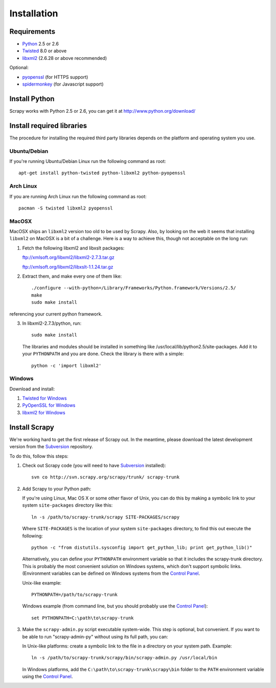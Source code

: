 .. _intro-install:

============
Installation
============

.. highlight:: sh

Requirements
============

* `Python <http://www.python.org>`_ 2.5 or 2.6
* `Twisted <http://twistedmatrix.com>`_ 8.0 or above
* `libxml2 <http://xmlsoft.org>`_ (2.6.28 or above recommended)

Optional:

* `pyopenssl <http://pyopenssl.sourceforge.net>`_ (for HTTPS support)
* `spidermonkey <http://www.mozilla.org/js/spidermonkey/>`_ (for Javascript support)

Install Python
==============

Scrapy works with Python 2.5 or 2.6, you can get it at http://www.python.org/download/

Install required libraries
==========================

The procedure for installing the required third party libraries depends on the
platform and operating system you use.

Ubuntu/Debian
-------------

If you're running Ubuntu/Debian Linux run the following command as root::

   apt-get install python-twisted python-libxml2 python-pyopenssl

Arch Linux
----------

If you are running Arch Linux run the following command as root::

   pacman -S twisted libxml2 pyopenssl

MacOSX
------

MacOSX ships an ``libxml2`` version too old to be used by Scrapy. Also, by
looking on the web it seems that installing ``libxml2`` on MacOSX is a bit
of a challenge. Here is a way to achieve this, though not acceptable
on the long run:

1. Fetch the following libxml2 and libxslt packages:

   ftp://xmlsoft.org/libxml2/libxml2-2.7.3.tar.gz

   ftp://xmlsoft.org/libxml2/libxslt-1.1.24.tar.gz

2. Extract them, and make every one of them like::

       ./configure --with-python=/Library/Frameworks/Python.framework/Versions/2.5/
       make
       sudo make install
   
referencing your current python framework.

3. In libxml2-2.7.3/python, run::

       sudo make install

   The libraries and modules should be installed in something like
   /usr/local/lib/python2.5/site-packages. Add it to your ``PYTHONPATH``
   and you are done. Check the library is there with a simple::

       python -c 'import libxml2'

Windows
-------

Download and install:

1. `Twisted for Windows <http://twistedmatrix.com/trac/wiki/Downloads>`_
2. `PyOpenSSL for Windows <http://sourceforge.net/project/showfiles.php?group_id=31249>`_
3. `libxml2 for Windows <http://users.skynet.be/sbi/libxml-python/>`_

Install Scrapy
==============

We're working hard to get the first release of Scrapy out. In the meantime,
please download the latest development version from the Subversion_ repository.

.. _Subversion: http://subversion.tigris.org/

To do this, follow this steps:

1. Check out Scrapy code (you will need to have Subversion_ installed)::
   
      svn co http://svn.scrapy.org/scrapy/trunk/ scrapy-trunk

2. Add Scrapy to your Python path:

   If you're using Linux, Mac OS X or some other flavor of Unix, you can do
   this by making a symbolic link to your system ``site-packages`` directory
   like this::

      ln -s /path/to/scrapy-trunk/scrapy SITE-PACKAGES/scrapy

   Where ``SITE-PACKAGES`` is the location of your system ``site-packages``
   directory, to find this out execute the following::

      python -c "from distutils.sysconfig import get_python_lib; print get_python_lib()"

   Alternatively, you can define your ``PYTHONPATH`` environment variable so
   that it includes the scrapy-trunk directory. This is probably the most
   convenient solution on Windows systems, which don't support symbolic links.
   (Environment variables can be defined on Windows systems from the `Control
   Panel`_.

   Unix-like example::

      PYTHONPATH=/path/to/scrapy-trunk

   Windows example (from command line, but you should probably use the `Control
   Panel`_)::

      set PYTHONPATH=C:\path\to\scrapy-trunk

3. Make the ``scrapy-admin.py`` script executable system-wide. This step is
   optional, but convenient. If you want to be able to run "scrapy-admin-py"
   without using its full path, you can:

   In Unix-like platforms: create a symbolic link to the file in a directory on
   your system path. Example::
   
      ln -s /path/to/scrapy-trunk/scrapy/bin/scrapy-admin.py /usr/local/bin

   In Windows platforms, add the ``C:\path\to\scrapy-trunk\scrapy\bin`` folder
   to the ``PATH`` environment variable using the `Control Panel`_.

.. _Control Panel: http://www.microsoft.com/resources/documentation/windows/xp/all/proddocs/en-us/sysdm_advancd_environmnt_addchange_variable.mspx


